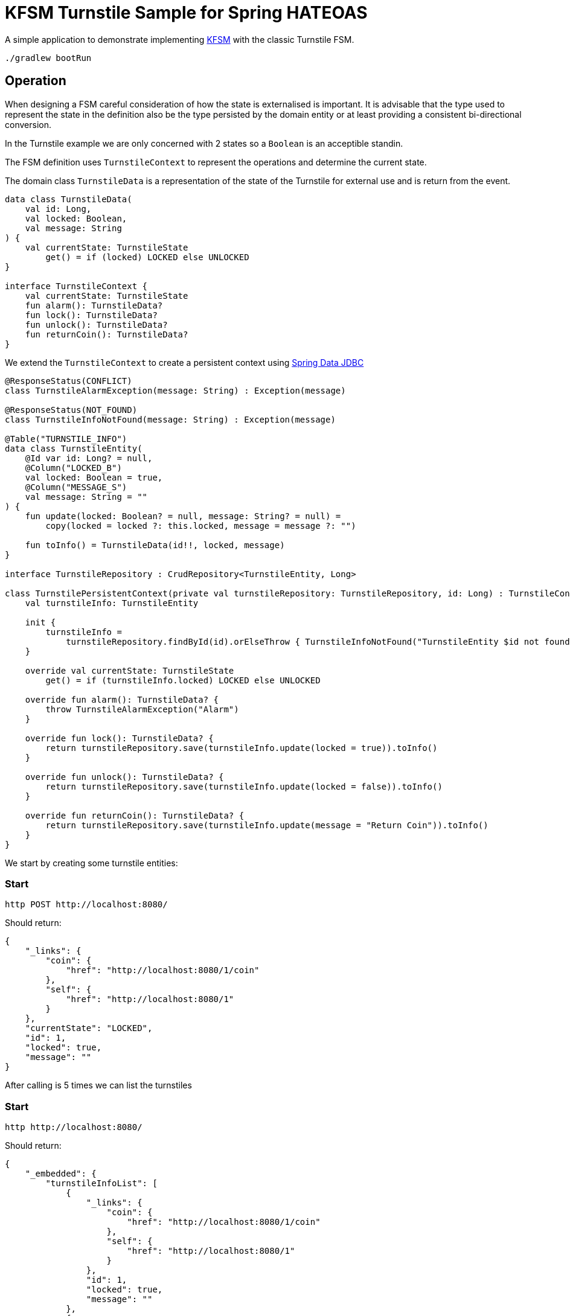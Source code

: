 = KFSM Turnstile Sample for Spring HATEOAS

A simple application to demonstrate implementing link:https://github.com/open-jumpco/kfsm[KFSM] with the classic Turnstile FSM.

[source,bash]
----
./gradlew bootRun
----

== Operation

When designing a FSM careful consideration of how the state is externalised is important.
It is advisable that the type used to represent the state in the definition also be the type persisted by the domain entity or at least
 providing a consistent bi-directional conversion.

In the Turnstile example we are only concerned with 2 states so a `Boolean` is an acceptible standin.

The FSM definition uses `TurnstileContext` to represent the operations and determine the current state.

The domain class `TurnstileData` is a representation of the state of the Turnstile for external use and is return from the event.

[source,kotlin]
----
data class TurnstileData(
    val id: Long,
    val locked: Boolean,
    val message: String
) {
    val currentState: TurnstileState
        get() = if (locked) LOCKED else UNLOCKED
}

interface TurnstileContext {
    val currentState: TurnstileState
    fun alarm(): TurnstileData?
    fun lock(): TurnstileData?
    fun unlock(): TurnstileData?
    fun returnCoin(): TurnstileData?
}
----

We extend the `TurnstileContext` to create a persistent context using 
link:https://spring.io/projects/spring-data-jdbc[Spring Data JDBC]

[source,kotlin]
----
@ResponseStatus(CONFLICT)
class TurnstileAlarmException(message: String) : Exception(message)

@ResponseStatus(NOT_FOUND)
class TurnstileInfoNotFound(message: String) : Exception(message)

@Table("TURNSTILE_INFO")
data class TurnstileEntity(
    @Id var id: Long? = null,
    @Column("LOCKED_B")
    val locked: Boolean = true,
    @Column("MESSAGE_S")
    val message: String = ""
) {
    fun update(locked: Boolean? = null, message: String? = null) =
        copy(locked = locked ?: this.locked, message = message ?: "")

    fun toInfo() = TurnstileData(id!!, locked, message)
}

interface TurnstileRepository : CrudRepository<TurnstileEntity, Long>

class TurnstilePersistentContext(private val turnstileRepository: TurnstileRepository, id: Long) : TurnstileContext {
    val turnstileInfo: TurnstileEntity

    init {
        turnstileInfo =
            turnstileRepository.findById(id).orElseThrow { TurnstileInfoNotFound("TurnstileEntity $id not found") }
    }

    override val currentState: TurnstileState
        get() = if (turnstileInfo.locked) LOCKED else UNLOCKED

    override fun alarm(): TurnstileData? {
        throw TurnstileAlarmException("Alarm")
    }

    override fun lock(): TurnstileData? {
        return turnstileRepository.save(turnstileInfo.update(locked = true)).toInfo()
    }

    override fun unlock(): TurnstileData? {
        return turnstileRepository.save(turnstileInfo.update(locked = false)).toInfo()
    }

    override fun returnCoin(): TurnstileData? {
        return turnstileRepository.save(turnstileInfo.update(message = "Return Coin")).toInfo()
    }
}
----

We start by creating some turnstile entities:
  
=== Start
[source,bash]
----
http POST http://localhost:8080/
----

Should return:
[source,json]
----
{
    "_links": {
        "coin": {
            "href": "http://localhost:8080/1/coin"
        },
        "self": {
            "href": "http://localhost:8080/1"
        }
    },
    "currentState": "LOCKED",
    "id": 1,
    "locked": true,
    "message": ""
}
----

After calling is 5 times we can list the turnstiles

=== Start
[source,bash]
----
http http://localhost:8080/
----

Should return:
[source,json]
----
{
    "_embedded": {
        "turnstileInfoList": [
            {
                "_links": {
                    "coin": {
                        "href": "http://localhost:8080/1/coin"
                    },
                    "self": {
                        "href": "http://localhost:8080/1"
                    }
                },
                "id": 1,
                "locked": true,
                "message": ""
            },
            {
                "_links": {
                    "coin": {
                        "href": "http://localhost:8080/2/coin"
                    },
                    "self": {
                        "href": "http://localhost:8080/2"
                    }
                },
                "id": 2,
                "locked": true,
                "message": ""
            },
            {
                "_links": {
                    "coin": {
                        "href": "http://localhost:8080/3/coin"
                    },
                    "self": {
                        "href": "http://localhost:8080/3"
                    }
                },
                "id": 3,
                "locked": true,
                "message": ""
            },
            {
                "_links": {
                    "coin": {
                        "href": "http://localhost:8080/4/coin"
                    },
                    "self": {
                        "href": "http://localhost:8080/4"
                    }
                },
                "id": 4,
                "locked": true,
                "message": ""
            },
            {
                "_links": {
                    "coin": {
                        "href": "http://localhost:8080/5/coin"
                    },
                    "self": {
                        "href": "http://localhost:8080/5"
                    }
                },
                "id": 5,
                "locked": true,
                "message": ""
            }
        ]
    },
    "_links": {
        "self": {
            "href": "http://localhost:8080/"
        }
    }
}
----

=== Check
[source,bash]
----
http http://localhost:8080/1
----

Returns:
[source,json]
----
{
    "_links": {
        "coin": {
            "href": "http://localhost:8080/1/coin"
        },
        "self": {
            "href": "http://localhost:8080/1"
        }
    },
    "id": 1,
    "locked": true,
    "message": ""
}
----

=== Coin
[source,bash]
----
http POST http://localhost:8080/1/coin
----

Should return:
[source,json]
----
{
    "_links": {
        "coin": {
            "href": "http://localhost:8080/1/coin"
        },
        "pass": {
            "href": "http://localhost:8080/1/pass"
        },
        "self": {
            "href": "http://localhost:8080/1"
        }
    },
    "id": 1,
    "locked": false,
    "message": ""
}
----

=== Pass
[source,bash]
----
http POST http://localhost:8080/1/pass
----

Should return:
[source,json]
----
{
    "_links": {
        "coin": {
            "href": "http://localhost:8080/1/coin"
        },
        "self": {
            "href": "http://localhost:8080/1"
        }
    },
    "id": 1,
    "locked": true,
    "message": ""
}
----

=== Invalid transition
[source,bash]
----
http POST http://localhost:8080/1/pass
----

The system throws `TurnstileAlarmException` which results in 409 - Conflict

[source,json]
----
{
    "error": "Conflict",
    "message": "Alarm",
    "path": "/1/pass",
    "status": 409,
    "timestamp": "2020-01-30T21:06:05.491+0000",
    "trace": "com.example.kfsm.TurnstileAlarmException: Alarm\r\n\tat com.example.kfsm.TurnstileFSM$Companion$definition$1$2$1.invoke(Turnstile.kt:49)\r\n\tat com.example.kfsm.TurnstileFSM$Companion$definition$1$2$1.invoke(Turnstile.kt:38)\r\n\tat io.jumpco.open.kfsm.StateMapInstance.executeDefaultAction(StateMapInstance.kt:61)\r\n\tat io.jumpco.open.kfsm.StateMapInstance.sendEvent(StateMapInstance.kt:85)\r\n\tat io.jumpco.open.kfsm.StateMachineInstance.sendEvent(StateMachineInstance.kt:152)\r\n\tat com.example.kfsm.TurnstileFSM.pass(Turnstile.kt:35)\r\n\tat com.example.kfsm.TurnstileController.pass(TurnstileController.kt:92)\r\n\tat sun.reflect.NativeMethodAccessorImpl.invoke0(Native Method)\r\n\tat sun.reflect.NativeMethodAccessorImpl.invoke(NativeMethodAccessorImpl.java:62)\r\n\tat sun.reflect.DelegatingMethodAccessorImpl.invoke(DelegatingMethodAccessorImpl.java:43)\r\n\tat java.lang.reflect.Method.invoke(Method.java:498)\r\n\tat org.springframework.web.method.support.InvocableHandlerMethod.doInvoke(InvocableHandlerMethod.java:190)\r\n\tat org.springframework.web.method.support.InvocableHandlerMethod.invokeForRequest(InvocableHandlerMethod.java:138)\r\n\tat org.springframework.web.servlet.mvc.method.annotation.ServletInvocableHandlerMethod.invokeAndHandle(ServletInvocableHandlerMethod.java:106)\r\n\tat org.springframework.web.servlet.mvc.method.annotation.RequestMappingHandlerAdapter.invokeHandlerMethod(RequestMappingHandlerAdapter.java:888)\r\n\tat org.springframework.web.servlet.mvc.method.annotation.RequestMappingHandlerAdapter.handleInternal(RequestMappingHandlerAdapter.java:793)\r\n\tat org.springframework.web.servlet.mvc.method.AbstractHandlerMethodAdapter.handle(AbstractHandlerMethodAdapter.java:87)\r\n\tat org.springframework.web.servlet.DispatcherServlet.doDispatch(DispatcherServlet.java:1040)\r\n\tat org.springframework.web.servlet.DispatcherServlet.doService(DispatcherServlet.java:943)\r\n\tat org.springframework.web.servlet.FrameworkServlet.processRequest(FrameworkServlet.java:1006)\r\n\tat org.springframework.web.servlet.FrameworkServlet.doPost(FrameworkServlet.java:909)\r\n\tat javax.servlet.http.HttpServlet.service(HttpServlet.java:660)\r\n\tat org.springframework.web.servlet.FrameworkServlet.service(FrameworkServlet.java:883)\r\n\tat javax.servlet.http.HttpServlet.service(HttpServlet.java:741)\r\n\tat org.apache.catalina.core.ApplicationFilterChain.internalDoFilter(ApplicationFilterChain.java:231)\r\n\tat org.apache.catalina.core.ApplicationFilterChain.doFilter(ApplicationFilterChain.java:166)\r\n\tat org.apache.tomcat.websocket.server.WsFilter.doFilter(WsFilter.java:53)\r\n\tat org.apache.catalina.core.ApplicationFilterChain.internalDoFilter(ApplicationFilterChain.java:193)\r\n\tat org.apache.catalina.core.ApplicationFilterChain.doFilter(ApplicationFilterChain.java:166)\r\n\tat org.springframework.web.filter.RequestContextFilter.doFilterInternal(RequestContextFilter.java:100)\r\n\tat org.springframework.web.filter.OncePerRequestFilter.doFilter(OncePerRequestFilter.java:119)\r\n\tat org.apache.catalina.core.ApplicationFilterChain.internalDoFilter(ApplicationFilterChain.java:193)\r\n\tat org.apache.catalina.core.ApplicationFilterChain.doFilter(ApplicationFilterChain.java:166)\r\n\tat org.springframework.web.filter.FormContentFilter.doFilterInternal(FormContentFilter.java:93)\r\n\tat org.springframework.web.filter.OncePerRequestFilter.doFilter(OncePerRequestFilter.java:119)\r\n\tat org.apache.catalina.core.ApplicationFilterChain.internalDoFilter(ApplicationFilterChain.java:193)\r\n\tat org.apache.catalina.core.ApplicationFilterChain.doFilter(ApplicationFilterChain.java:166)\r\n\tat org.springframework.web.filter.CharacterEncodingFilter.doFilterInternal(CharacterEncodingFilter.java:201)\r\n\tat org.springframework.web.filter.OncePerRequestFilter.doFilter(OncePerRequestFilter.java:119)\r\n\tat org.apache.catalina.core.ApplicationFilterChain.internalDoFilter(ApplicationFilterChain.java:193)\r\n\tat org.apache.catalina.core.ApplicationFilterChain.doFilter(ApplicationFilterChain.java:166)\r\n\tat org.apache.catalina.core.StandardWrapperValve.invoke(StandardWrapperValve.java:202)\r\n\tat org.apache.catalina.core.StandardContextValve.invoke(StandardContextValve.java:96)\r\n\tat org.apache.catalina.authenticator.AuthenticatorBase.invoke(AuthenticatorBase.java:541)\r\n\tat org.apache.catalina.core.StandardHostValve.invoke(StandardHostValve.java:139)\r\n\tat org.apache.catalina.valves.ErrorReportValve.invoke(ErrorReportValve.java:92)\r\n\tat org.apache.catalina.core.StandardEngineValve.invoke(StandardEngineValve.java:74)\r\n\tat org.apache.catalina.connector.CoyoteAdapter.service(CoyoteAdapter.java:343)\r\n\tat org.apache.coyote.http11.Http11Processor.service(Http11Processor.java:367)\r\n\tat org.apache.coyote.AbstractProcessorLight.process(AbstractProcessorLight.java:65)\r\n\tat org.apache.coyote.AbstractProtocol$ConnectionHandler.process(AbstractProtocol.java:860)\r\n\tat org.apache.tomcat.util.net.NioEndpoint$SocketProcessor.doRun(NioEndpoint.java:1598)\r\n\tat org.apache.tomcat.util.net.SocketProcessorBase.run(SocketProcessorBase.java:49)\r\n\tat java.util.concurrent.ThreadPoolExecutor.runWorker(ThreadPoolExecutor.java:1149)\r\n\tat java.util.concurrent.ThreadPoolExecutor$Worker.run(ThreadPoolExecutor.java:624)\r\n\tat org.apache.tomcat.util.threads.TaskThread$WrappingRunnable.run(TaskThread.java:61)\r\n\tat java.lang.Thread.run(Thread.java:748)\r\n"
}
----

=== Coin when unlocked
[source,bash]
----
http POST http://localhost:8080/1/coin 
----
Should return:
[source,json]
----
{
    "_links": {
        "coin": {
            "href": "http://localhost:8080/1/coin"
        },
        "pass": {
            "href": "http://localhost:8080/1/pass"
        },
        "self": {
            "href": "http://localhost:8080/1"
        }
    },
    "id": 1,
    "locked": false,
    "message": "Return Coin"
}
----

== Generated State Table

=== TurnstileFSM State Map

|===
| Start | Event[Guard] | Target | Action

| LOCKED
| COIN
| UNLOCKED
|  `{unlock()}`

| UNLOCKED
| PASS
| LOCKED
|  `{lock()}`

| UNLOCKED
| COIN
| UNLOCKED
|  `{returnCoin()}`
|===

== Generated State Diagram

image:turnstile.png[]

To learn more about visualization visit link:https://github.com/open-jumpco/kfsm-viz[kfsm-viz] and
link:https://github.com/open-jumpco/kfsm-viz-plugin[kfsm-viz-plugin]


